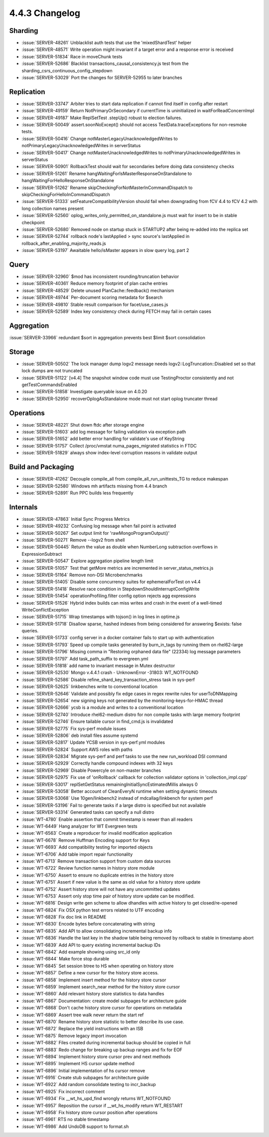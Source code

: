 .. _4.4.3-changelog:

4.4.3 Changelog
---------------

Sharding
~~~~~~~~

- :issue:`SERVER-48261` Unblacklist auth tests that use the 'mixedShardTest' helper
- :issue:`SERVER-48571` Write operation might invariant if a target error and a response error is received
- :issue:`SERVER-51834` Race in moveChunk tests
- :issue:`SERVER-52686` Blacklist transactions_causal_consistency.js test from the sharding_csrs_continuous_config_stepdown
- :issue:`SERVER-53029` Port the changes for SERVER-52955 to later branches

Replication
~~~~~~~~~~~

- :issue:`SERVER-33747` Arbiter tries to start data replication if cannot find itself in config after restart
- :issue:`SERVER-49159` Return NotPrimaryOrSecondary if currentTime is uninitialized in waitForReadConcernImpl
- :issue:`SERVER-49187`  Make ReplSetTest .stepUp() robust to election failures.
- :issue:`SERVER-50049` assert.soonNoExcept() should not access TestData.traceExceptions for non-resmoke tests.
- :issue:`SERVER-50416` Change notMasterLegacyUnacknowledgedWrites to notPrimaryLegacyUnacknowledgedWrites in serverStatus
- :issue:`SERVER-50417` Change notMasterUnacknowledgedWrites to notPrimaryUnacknowledgedWrites in serverStatus
- :issue:`SERVER-50901` RollbackTest should wait for secondaries before doing data consistency checks
- :issue:`SERVER-51261` Rename hangWaitingForIsMasterResponseOnStandalone to hangWaitingForHelloResponseOnStandalone
- :issue:`SERVER-51262` Rename skipCheckingForNotMasterInCommandDispatch to skipCheckingForHelloInCommandDispatch
- :issue:`SERVER-51333` setFeatureCompatibilityVersion should fail when downgrading from fCV 4.4 to fCV 4.2 with long collection names present
- :issue:`SERVER-52560` oplog_writes_only_permitted_on_standalone.js must wait for insert to be in stable checkpoint
- :issue:`SERVER-52680` Removed node on startup stuck in STARTUP2 after being re-added into the replica set
- :issue:`SERVER-52744` rollback node's lastApplied > sync source's lastApplied in rollback_after_enabling_majority_reads.js
- :issue:`SERVER-53197` Awaitable hello/isMaster appears in slow query log, part 2

Query
~~~~~

- :issue:`SERVER-32960` $mod has inconsistent rounding/truncation behavior
- :issue:`SERVER-40361` Reduce memory footprint of plan cache entries
- :issue:`SERVER-48529` Delete unused PlanCache::feedback() mechanism
- :issue:`SERVER-49744` Per-document scoring metadata for $search
- :issue:`SERVER-49810` Stable result comparison for facet/use_cases.js
- :issue:`SERVER-52589` Index key consistency check during FETCH may fail in certain cases

Aggregation
~~~~~~~~~~~

:issue:`SERVER-33966` redundant $sort in aggregation prevents best $limit $sort consolidation

Storage
~~~~~~~

- :issue:`SERVER-50502` The lock manager dump logv2 message needs logv2::LogTruncation::Disabled set so that lock dumps are not truncated
- :issue:`SERVER-51122` [v4.4] The snapshot window code must use TestingProctor consistently and not getTestCommandsEnabled
- :issue:`SERVER-51858` Investigate queryable issue on 4.0.20
- :issue:`SERVER-52950` recoverOplogAsStandalone mode must not start oplog truncater thread

Operations
~~~~~~~~~~

- :issue:`SERVER-48221` Shut down ftdc after storage engine
- :issue:`SERVER-51603` add log message for failing validation via exception path
- :issue:`SERVER-51652` add better error handling for validate's use of KeyString
- :issue:`SERVER-51757` Collect /proc/vmstat numa_pages_migrated statistics in FTDC
- :issue:`SERVER-51829` always show index-level corruption reasons in validate output

Build and Packaging
~~~~~~~~~~~~~~~~~~~

- :issue:`SERVER-41262` Decouple compile_all from compile_all_run_unittests_TG to reduce makespan
- :issue:`SERVER-52580` Windows mh artifacts missing from 4.4 branch
- :issue:`SERVER-52891` Run PPC builds less frequently

Internals
~~~~~~~~~

- :issue:`SERVER-47863` Initial Sync Progress Metrics
- :issue:`SERVER-49232` Confusing log message when fail point is activated
- :issue:`SERVER-50267` Set output limit for 'rawMongoProgramOutput()'
- :issue:`SERVER-50271` Remove --logv2 from shell
- :issue:`SERVER-50445` Return the value as double when NumberLong subtraction overflows in ExpressionSubtract
- :issue:`SERVER-50547` Explore aggregation pipeline length limit
- :issue:`SERVER-51057` Test that getMore metrics are incremented in server_status_metrics.js
- :issue:`SERVER-51164` Remove non-DSI Microbenchmarks
- :issue:`SERVER-51405` Disable some concurrency suites for ephemeralForTest on v4.4
- :issue:`SERVER-51418` Resolve race condition in StepdownShouldInterruptConfigWrite
- :issue:`SERVER-51454` operationProfiling.filter config option rejects agg expressions
- :issue:`SERVER-51526` Hybrid index builds can miss writes and crash in the event of a well-timed WriteConflictException
- :issue:`SERVER-51715` Wrap timestamps with tojson() in log lines in optime.js
- :issue:`SERVER-51718` Disallow sparse, hashed indexes from being considered for answering $exists: false queries. 
- :issue:`SERVER-51733` config server in a docker container fails to start up with authentication
- :issue:`SERVER-51793` Speed up compile tasks generated by burn_in_tags by running them on rhel62-large
- :issue:`SERVER-51796` Missing comma in "Restoring orphaned data file" (22334) log message parameters
- :issue:`SERVER-51797` Add task_path_suffix to evergreen.yml
- :issue:`SERVER-51818` add name to invariant message in Mutex destructor
- :issue:`SERVER-52530` Mongo v.4.4.1 crash - UnknownError -31803: WT_NOTFOUND
- :issue:`SERVER-52586` Disable refine_shard_key_transaction_stress task in sys-perf
- :issue:`SERVER-52625` linkbenches write to conventional location
- :issue:`SERVER-52646` Validate and possibly fix edge cases in regex rewrite rules for userToDNMapping
- :issue:`SERVER-52654` new signing keys not generated by the monitoring-keys-for-HMAC thread
- :issue:`SERVER-52666` ycsb is a module and writes to a convenitional location
- :issue:`SERVER-52740` Introduce rhel62-medium distro for non compile tasks with large memory footprint
- :issue:`SERVER-52746` Ensure tailable cursor in find_cmd.js is invalidated
- :issue:`SERVER-52775` Fix sys-perf module issues
- :issue:`SERVER-52806` deb install files assume systemd
- :issue:`SERVER-52817` Update YCSB version in sys-perf.yml modules
- :issue:`SERVER-52824` Support AWS roles with paths
- :issue:`SERVER-52834` Migrate sys-perf and perf tasks to use the new run_workload DSI command
- :issue:`SERVER-52929` Correctly handle compound indexes with 32 keys
- :issue:`SERVER-52969` Disable Powercyle on non-master branches
- :issue:`SERVER-52975` Fix use of 'onRollback' callback for collection validator options in 'collection_impl.cpp'
- :issue:`SERVER-53017` replSetGetStatus remainingInitialSyncEstimatedMillis always 0
- :issue:`SERVER-53058` Better account of CleanEveryN runtime when setting dynamic timeouts
- :issue:`SERVER-53068` Use 10gen/linkbench2 instead of mdcallag/linkbench for system perf
- :issue:`SERVER-53196` Fail to generate tasks if a large distro is specified but not available
- :issue:`SERVER-53314` Generated tasks can specify a null distro
- :issue:`WT-4780` Enable assertion that commit timestamp is newer than all readers
- :issue:`WT-6449` Hang analyzer for WT Evergreen tests
- :issue:`WT-6563` Create a reproducer for invalid modification application
- :issue:`WT-6678` Remove Huffman Encoding support for Keys
- :issue:`WT-6693` Add compatibility testing for imported objects
- :issue:`WT-6706` Add table import repair functionality
- :issue:`WT-6713` Remove transaction support from custom data sources
- :issue:`WT-6722` Review function names in history store module
- :issue:`WT-6750` Assert to ensure no duplicate entries in the history store
- :issue:`WT-6751` Assert if new value is the same as old value for a history store update
- :issue:`WT-6752` Assert history store will not have any uncommitted updates
- :issue:`WT-6753` Assert only stop time pair of history store update can be modified.
- :issue:`WT-6816` Design write gen scheme to allow dhandles with active history to get closed/re-opened
- :issue:`WT-6824` Fix OSX python test errors related to UTF encoding
- :issue:`WT-6828` Fix doc link in README
- :issue:`WT-6830` Encode bytes before concatenating with string
- :issue:`WT-6835` Add API to allow consolidating incremental backup info
- :issue:`WT-6836` Handle the last key in the shadow table being removed by rollback to stable in timestamp abort
- :issue:`WT-6839` Add API to query existing incremental backup IDs
- :issue:`WT-6842` Add example showing using src_id only
- :issue:`WT-6844` Make force stop durable
- :issue:`WT-6845` Set session btree to HS when operating on history store
- :issue:`WT-6857` Define a new cursor for the history store access.
- :issue:`WT-6858` Implement insert method for the history store cursor
- :issue:`WT-6859` Implement search_near method for the history store cursor
- :issue:`WT-6860` Add relevant history store statistics to data handles
- :issue:`WT-6867` Documentation: create model subpages for architecture guide
- :issue:`WT-6868` Don't cache history store cursor for operations on metadata
- :issue:`WT-6869` Assert tree walk never return the start ref
- :issue:`WT-6870` Rename history store statistic to better describe its use case.
- :issue:`WT-6872` Replace the yield instructions with an ISB
- :issue:`WT-6875` Remove legacy import invocation
- :issue:`WT-6882` Files created during incremental backup should be copied in full
- :issue:`WT-6883` Redo change for breaking up backup ranges and fix for EOF
- :issue:`WT-6894` Implement history store cursor prev and next methods
- :issue:`WT-6895` Implement HS cursor update method
- :issue:`WT-6896` Initial implementation of hs cursor remove
- :issue:`WT-6916` Create stub subpages for architecture guide
- :issue:`WT-6922` Add random consolidate testing to incr_backup
- :issue:`WT-6925` Fix incorrect comment
- :issue:`WT-6934` Fix __wt_hs_upd_find wrongly returns WT_NOTFOUND
- :issue:`WT-6957` Reposition the cursor if __wt_hs_modify return WT_RESTART
- :issue:`WT-6958` Fix history store cursor position after operations
- :issue:`WT-6961` RTS no stable timestamp
- :issue:`WT-6986` Add UndoDB support to format.sh

